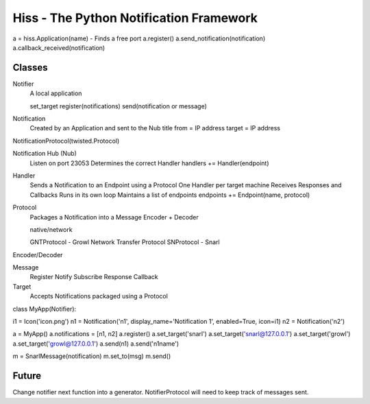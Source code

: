 Hiss - The Python Notification Framework
========================================

a = hiss.Application(name) - Finds a free port
a.register()
a.send_notification(notification)
a.callback_received(notification)

Classes
-------

Notifier
    A local application

    set_target    
    register(notifications)
    send(notification or message)

Notification
    Created by an Application and sent to the Nub
    title
    from = IP address
    target = IP address

NotificationProtocol(twisted.Protocol)
    
Notification Hub (Nub)
    Listen on port 23053
    Determines the correct Handler
    handlers += Handler(endpoint)
    
Handler
    Sends a Notification to an Endpoint using a Protocol
    One Handler per target machine
    Receives Responses and Callbacks
    Runs in its own loop
    Maintains a list of endpoints
    endpoints += Endpoint(name, protocol)
    
Protocol
    Packages a Notification into a Message
    Encoder + Decoder

    native/network
    
    GNTProtocol - Growl Network Transfer Protocol
    SNProtocol - Snarl

Encoder/Decoder

Message
    Register
    Notify
    Subscribe
    Response
    Callback

Target
    Accepts Notifications packaged using a Protocol



class MyApp(Notifier):

i1 = Icon('icon.png')
n1 = Notification('n1', display_name='Notification 1', enabled=True, icon=i1)
n2 = Notification('n2')

a = MyApp()
a.notifications = [n1, n2]
a.register()
a.set_target('snarl')
a.set_target('snarl@127.0.0.1')
a.set_target('growl')
a.set_target('growl@127.0.0.1')
a.send(n1)
a.send('n1name')

m = SnarlMessage(notification)
m.set_to(msg)
m.send()

    
    
Future
------

Change notifier next function into a generator. NotifierProtocol will need to
keep track of messages sent.


